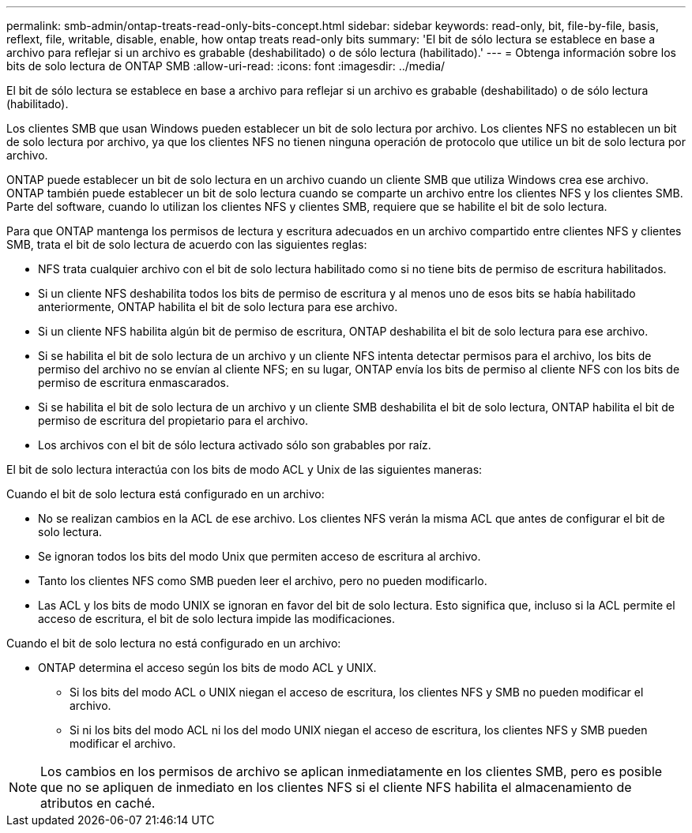 ---
permalink: smb-admin/ontap-treats-read-only-bits-concept.html 
sidebar: sidebar 
keywords: read-only, bit, file-by-file, basis, reflext, file, writable, disable, enable, how ontap treats read-only bits 
summary: 'El bit de sólo lectura se establece en base a archivo para reflejar si un archivo es grabable (deshabilitado) o de sólo lectura (habilitado).' 
---
= Obtenga información sobre los bits de solo lectura de ONTAP SMB
:allow-uri-read: 
:icons: font
:imagesdir: ../media/


[role="lead"]
El bit de sólo lectura se establece en base a archivo para reflejar si un archivo es grabable (deshabilitado) o de sólo lectura (habilitado).

Los clientes SMB que usan Windows pueden establecer un bit de solo lectura por archivo. Los clientes NFS no establecen un bit de solo lectura por archivo, ya que los clientes NFS no tienen ninguna operación de protocolo que utilice un bit de solo lectura por archivo.

ONTAP puede establecer un bit de solo lectura en un archivo cuando un cliente SMB que utiliza Windows crea ese archivo. ONTAP también puede establecer un bit de solo lectura cuando se comparte un archivo entre los clientes NFS y los clientes SMB. Parte del software, cuando lo utilizan los clientes NFS y clientes SMB, requiere que se habilite el bit de solo lectura.

Para que ONTAP mantenga los permisos de lectura y escritura adecuados en un archivo compartido entre clientes NFS y clientes SMB, trata el bit de solo lectura de acuerdo con las siguientes reglas:

* NFS trata cualquier archivo con el bit de solo lectura habilitado como si no tiene bits de permiso de escritura habilitados.
* Si un cliente NFS deshabilita todos los bits de permiso de escritura y al menos uno de esos bits se había habilitado anteriormente, ONTAP habilita el bit de solo lectura para ese archivo.
* Si un cliente NFS habilita algún bit de permiso de escritura, ONTAP deshabilita el bit de solo lectura para ese archivo.
* Si se habilita el bit de solo lectura de un archivo y un cliente NFS intenta detectar permisos para el archivo, los bits de permiso del archivo no se envían al cliente NFS; en su lugar, ONTAP envía los bits de permiso al cliente NFS con los bits de permiso de escritura enmascarados.
* Si se habilita el bit de solo lectura de un archivo y un cliente SMB deshabilita el bit de solo lectura, ONTAP habilita el bit de permiso de escritura del propietario para el archivo.
* Los archivos con el bit de sólo lectura activado sólo son grabables por raíz.


El bit de solo lectura interactúa con los bits de modo ACL y Unix de las siguientes maneras:

Cuando el bit de solo lectura está configurado en un archivo:

* No se realizan cambios en la ACL de ese archivo. Los clientes NFS verán la misma ACL que antes de configurar el bit de solo lectura.
* Se ignoran todos los bits del modo Unix que permiten acceso de escritura al archivo.
* Tanto los clientes NFS como SMB pueden leer el archivo, pero no pueden modificarlo.
* Las ACL y los bits de modo UNIX se ignoran en favor del bit de solo lectura. Esto significa que, incluso si la ACL permite el acceso de escritura, el bit de solo lectura impide las modificaciones.


Cuando el bit de solo lectura no está configurado en un archivo:

* ONTAP determina el acceso según los bits de modo ACL y UNIX.
+
** Si los bits del modo ACL o UNIX niegan el acceso de escritura, los clientes NFS y SMB no pueden modificar el archivo.
** Si ni los bits del modo ACL ni los del modo UNIX niegan el acceso de escritura, los clientes NFS y SMB pueden modificar el archivo.




[NOTE]
====
Los cambios en los permisos de archivo se aplican inmediatamente en los clientes SMB, pero es posible que no se apliquen de inmediato en los clientes NFS si el cliente NFS habilita el almacenamiento de atributos en caché.

====